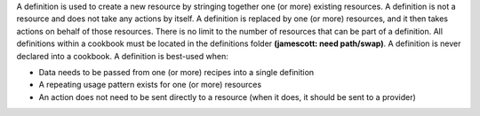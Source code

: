 .. The contents of this file are included in multiple topics.
.. This file should not be changed in a way that hinders its ability to appear in multiple documentation sets.

A definition is used to create a new resource by stringing together one (or more) existing resources. A definition is not a resource and does not take any actions by itself. A definition is replaced by one (or more) resources, and it then takes actions on behalf of those resources. There is no limit to the number of resources that can be part of a definition. All definitions within a cookbook must be located in the definitions folder **(jamescott: need path/swap)**. A definition is never declared into a cookbook. A definition is best-used when:

* Data needs to be passed from one (or more) recipes into a single definition
* A repeating usage pattern exists for one (or more) resources
* An action does not need to be sent directly to a resource (when it does, it should be sent to a provider)